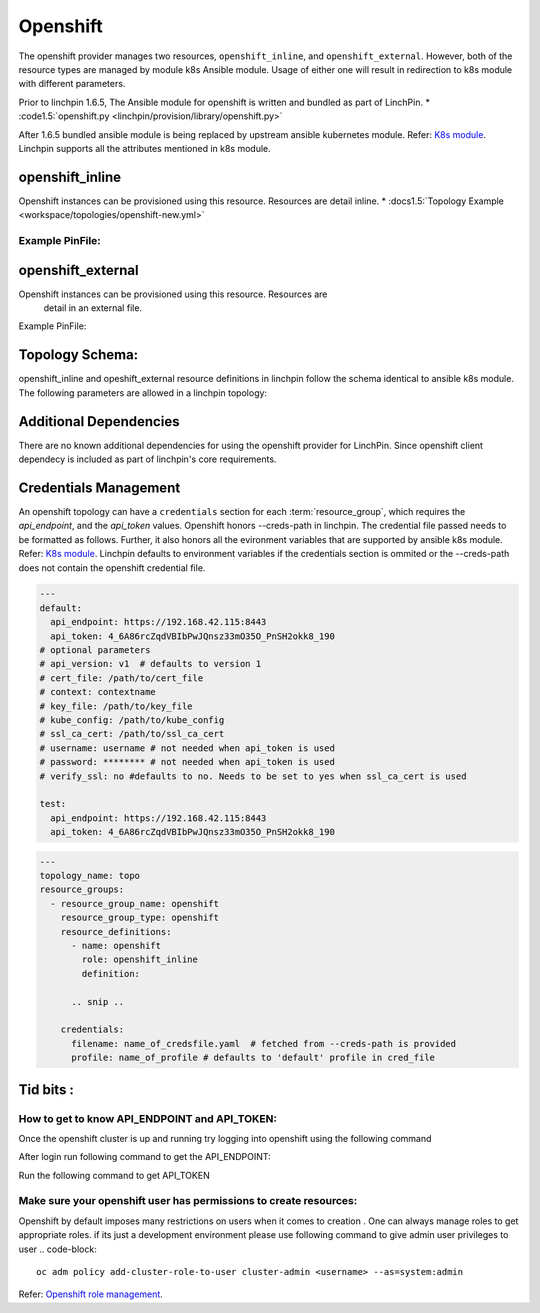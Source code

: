 Openshift
=========

The openshift provider manages two resources, ``openshift_inline``, and ``openshift_external``.
However, both of the resource types are managed by module k8s Ansible module. Usage of either one
will result in redirection to k8s module with different parameters.

Prior to linchpin 1.6.5,
The Ansible module for openshift is written and bundled as part of LinchPin.
* :code1.5:`openshift.py <linchpin/provision/library/openshift.py>`

After 1.6.5 bundled ansible module is being replaced by upstream ansible kubernetes module.
Refer: `K8s module <https://docs.ansible.com/ansible/2.6/modules/k8s_module.html>`_.
Linchpin supports all the attributes mentioned in k8s module.

openshift_inline 
----------------
Openshift instances can be provisioned using this resource. Resources are
detail inline.
* :docs1.5:`Topology Example <workspace/topologies/openshift-new.yml>`

Example PinFile:
````````````````

.. code-block:: yaml
  openshift-new:
    topology:
      topology_name: openshift
      resource_groups:
        - resource_group_name: test1
          resource_group_type: openshift
          resource_definitions:
            - name: hellopod
              role: openshift_inline
              namespace: continuous-infra # pre provisioned namespace
              definition:
                kind: Pod
                apiVersion: v1
                metadata:
                  name: hello-openshift
                  labels:
                    name: hello-openshift
                spec:
                  containers:
                  - name: hello-openshift
                    image: openshift/hello-openshift
                    ports:
                    - containerPort: 8080
                      protocol: TCP
                    resources: {}
                    volumeMounts:
                    - name: tmp
                      mountPath: /tmp
                    terminationMessagePath: /dev/termination-log
                    imagePullPolicy: IfNotPresent
                    capabilities: {}
                    securityContext:
                      capabilities: {}
                      privileged: false
                  volumes:
                  - name: tmp
                    emptyDir: {}
                  restartPolicy: Always
                  dnsPolicy: ClusterFirst
                  serviceAccount: ''
                  status: {}

 
openshift_external 
------------------

Openshift instances can be provisioned using this resource. Resources are
 detail in an external file.

Example PinFile:

.. code-block:: yaml
  openshift-new:
    topology:
      topology_name: openshift
      resource_groups:
        - resource_group_name: test1
          resource_group_type: openshift
          resource_definitions:
            - name: testing  # creates namespaces
              role: openshift
              kind: Namespace
            - name: anotesting
              role: openshift
              kind: Namespace
            - name: hellopod
              role: openshift
              namespace: continuous-infra
              src: /abosolute_path/to/templatefile
          credentials:
            filename: open  # fetched from --creds-path is provided
            profile: default
 
Topology Schema:
----------------

openshift_inline and opeshift_external resource definitions in linchpin
follow the schema identical to ansible k8s module. 
The following parameters are allowed in a linchpin topology:

+------------------+------------+----------+-------------------+----------------------------------------------------+
| Parameter        | required   | type     | ansible value     | comments                                           |
+==================+============+==========+===================+====================================================+
| name             | true       | string   | name              |                                                    |
+------------------+------------+----------+-------------------+----------------------------------------------------+
| namespace        | true       | string   | namespace         |                                                    |
+------------------+------------+----------+-------------------+----------------------------------------------------+
| definition       | false      | string   | deinition         | not needed when src is used                        |
+------------------+------------+----------+-------------------+----------------------------------------------------+
| src              | false      | string   | src               | exclusive with defintion attribute                 |
+------------------+------------+----------+-------------------+----------------------------------------------------+
| kind             | false      | string   | kind              | needed when definition/src atrribute are mentioned |
+------------------+------------+----------+-------------------+----------------------------------------------------+
| force            | false      | boolean  | force             | Recreates resources when force is true             |                                      |
+------------------+------------+----------+-------------------+----------------------------------------------------+

Additional Dependencies
-----------------------

There are no known additional dependencies for using the openshift provider
for LinchPin. Since openshift client dependecy is included as part of linchpin's
core requirements.

 
Credentials Management
----------------------

An openshift topology can have a ``credentials`` section for each
:term:`resource_group`, which requires the `api_endpoint`, and the `api_token`
values.
Openshift honors --creds-path in linchpin. The credential file
passed needs to be formatted as follows.
Further, it also honors all the evironment variables that are supported by 
ansible k8s module.
Refer: `K8s module <https://docs.ansible.com/ansible/2.6/modules/k8s_module.html>`_.
Linchpin defaults to environment variables if the credentials section is ommited 
or the --creds-path does not contain the openshift credential file.

.. code-block:: yaml

  ---
  default:
    api_endpoint: https://192.168.42.115:8443
    api_token: 4_6A86rcZqdVBIbPwJQnsz33mO35O_PnSH2okk8_190
  # optional parameters
  # api_version: v1  # defaults to version 1 
  # cert_file: /path/to/cert_file
  # context: contextname 
  # key_file: /path/to/key_file
  # kube_config: /path/to/kube_config
  # ssl_ca_cert: /path/to/ssl_ca_cert
  # username: username # not needed when api_token is used
  # password: ******** # not needed when api_token is used
  # verify_ssl: no #defaults to no. Needs to be set to yes when ssl_ca_cert is used

  test:
    api_endpoint: https://192.168.42.115:8443
    api_token: 4_6A86rcZqdVBIbPwJQnsz33mO35O_PnSH2okk8_190

.. code-block:: yaml

    ---
    topology_name: topo
    resource_groups:
      - resource_group_name: openshift
        resource_group_type: openshift
        resource_definitions:
          - name: openshift
            role: openshift_inline
            definition:

          .. snip ..

        credentials:
          filename: name_of_credsfile.yaml  # fetched from --creds-path is provided
          profile: name_of_profile # defaults to 'default' profile in cred_file
  
Tid bits :
----------

How to get to know API_ENDPOINT and API_TOKEN:
`````````````````````````````````````````````

Once the openshift cluster is up and running try logging into openshift using the following command

.. code-block::
   oc login

After login run following command to get the API_ENDPOINT: 

.. code-block::
   oc version | grep Server | awk '{print $2}'

Run the following command to get API_TOKEN

.. code-block::
   oc whomai -t

Make sure your openshift user has permissions to create resources: 
``````````````````````````````````````````````````````````````````

Openshift by default imposes many restrictions on users when it comes to 
creation . One can always manage roles to get appropriate roles. 
if its just a development environment please use following command to give
admin user privileges to user
.. code-block::
   oc adm policy add-cluster-role-to-user cluster-admin <username> --as=system:admin
       
Refer: `Openshift role management <https://docs.openshift.com/container-platform/3.3/admin_solutions/user_role_mgmt.html>`_.
